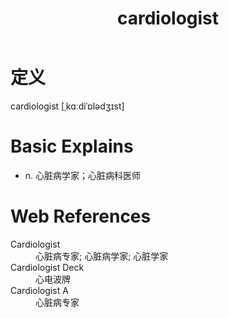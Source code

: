 #+title: cardiologist
#+roam_tags:英语单词

* 定义
  
cardiologist [ˌkɑːdiˈɒlədʒɪst]

* Basic Explains
- n. 心脏病学家；心脏病科医师

* Web References
- Cardiologist :: 心脏病专家; 心脏病学家; 心脏学家
- Cardiologist Deck :: 心电波牌
- Cardiologist A :: 心脏病专家
